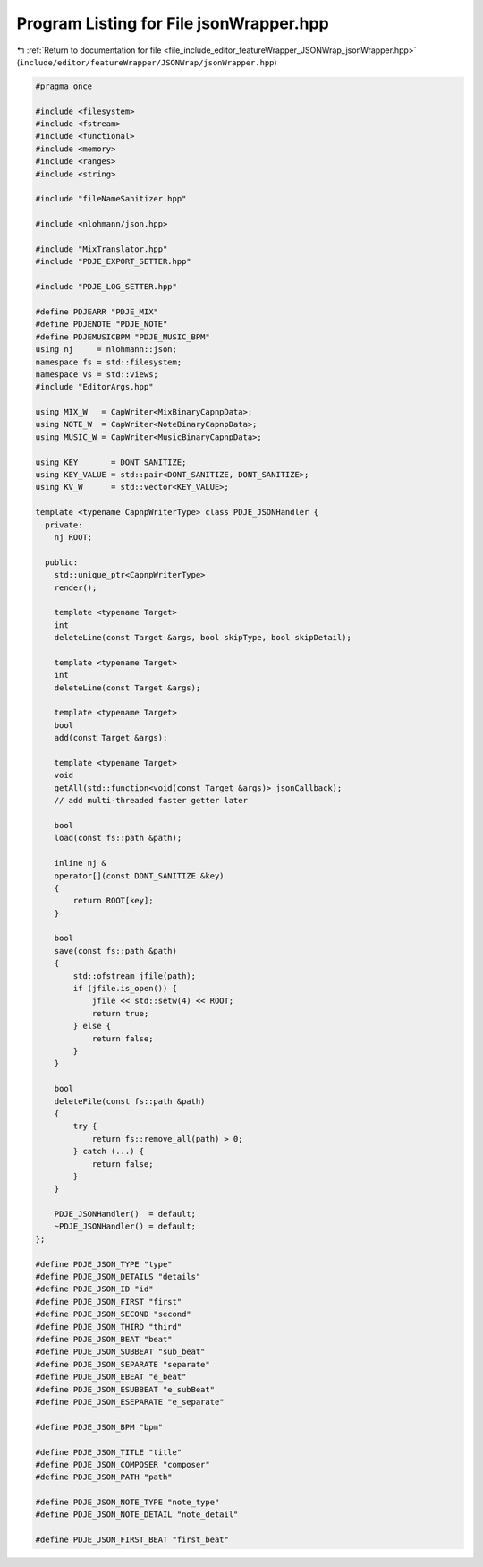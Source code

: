 
.. _program_listing_file_include_editor_featureWrapper_JSONWrap_jsonWrapper.hpp:

Program Listing for File jsonWrapper.hpp
========================================

|exhale_lsh| :ref:`Return to documentation for file <file_include_editor_featureWrapper_JSONWrap_jsonWrapper.hpp>` (``include/editor/featureWrapper/JSONWrap/jsonWrapper.hpp``)

.. |exhale_lsh| unicode:: U+021B0 .. UPWARDS ARROW WITH TIP LEFTWARDS

.. code-block:: cpp

   
   #pragma once
   
   #include <filesystem>
   #include <fstream>
   #include <functional>
   #include <memory>
   #include <ranges>
   #include <string>
   
   #include "fileNameSanitizer.hpp"
   
   #include <nlohmann/json.hpp>
   
   #include "MixTranslator.hpp"
   #include "PDJE_EXPORT_SETTER.hpp"
   
   #include "PDJE_LOG_SETTER.hpp"
   
   #define PDJEARR "PDJE_MIX"
   #define PDJENOTE "PDJE_NOTE"
   #define PDJEMUSICBPM "PDJE_MUSIC_BPM"
   using nj     = nlohmann::json;
   namespace fs = std::filesystem;
   namespace vs = std::views;
   #include "EditorArgs.hpp"
   
   using MIX_W   = CapWriter<MixBinaryCapnpData>;
   using NOTE_W  = CapWriter<NoteBinaryCapnpData>;
   using MUSIC_W = CapWriter<MusicBinaryCapnpData>;
   
   using KEY       = DONT_SANITIZE;
   using KEY_VALUE = std::pair<DONT_SANITIZE, DONT_SANITIZE>;
   using KV_W      = std::vector<KEY_VALUE>;
   
   template <typename CapnpWriterType> class PDJE_JSONHandler {
     private:
       nj ROOT;
   
     public:
       std::unique_ptr<CapnpWriterType>
       render();
   
       template <typename Target>
       int
       deleteLine(const Target &args, bool skipType, bool skipDetail);
   
       template <typename Target>
       int
       deleteLine(const Target &args);
   
       template <typename Target>
       bool
       add(const Target &args);
   
       template <typename Target>
       void
       getAll(std::function<void(const Target &args)> jsonCallback);
       // add multi-threaded faster getter later
   
       bool
       load(const fs::path &path);
   
       inline nj &
       operator[](const DONT_SANITIZE &key)
       {
           return ROOT[key];
       }
   
       bool
       save(const fs::path &path)
       {
           std::ofstream jfile(path);
           if (jfile.is_open()) {
               jfile << std::setw(4) << ROOT;
               return true;
           } else {
               return false;
           }
       }
   
       bool
       deleteFile(const fs::path &path)
       {
           try {
               return fs::remove_all(path) > 0;
           } catch (...) {
               return false;
           }
       }
   
       PDJE_JSONHandler()  = default;
       ~PDJE_JSONHandler() = default;
   };
   
   #define PDJE_JSON_TYPE "type"
   #define PDJE_JSON_DETAILS "details"
   #define PDJE_JSON_ID "id"
   #define PDJE_JSON_FIRST "first"
   #define PDJE_JSON_SECOND "second"
   #define PDJE_JSON_THIRD "third"
   #define PDJE_JSON_BEAT "beat"
   #define PDJE_JSON_SUBBEAT "sub_beat"
   #define PDJE_JSON_SEPARATE "separate"
   #define PDJE_JSON_EBEAT "e_beat"
   #define PDJE_JSON_ESUBBEAT "e_subBeat"
   #define PDJE_JSON_ESEPARATE "e_separate"
   
   #define PDJE_JSON_BPM "bpm"
   
   #define PDJE_JSON_TITLE "title"
   #define PDJE_JSON_COMPOSER "composer"
   #define PDJE_JSON_PATH "path"
   
   #define PDJE_JSON_NOTE_TYPE "note_type"
   #define PDJE_JSON_NOTE_DETAIL "note_detail"
   
   #define PDJE_JSON_FIRST_BEAT "first_beat"
